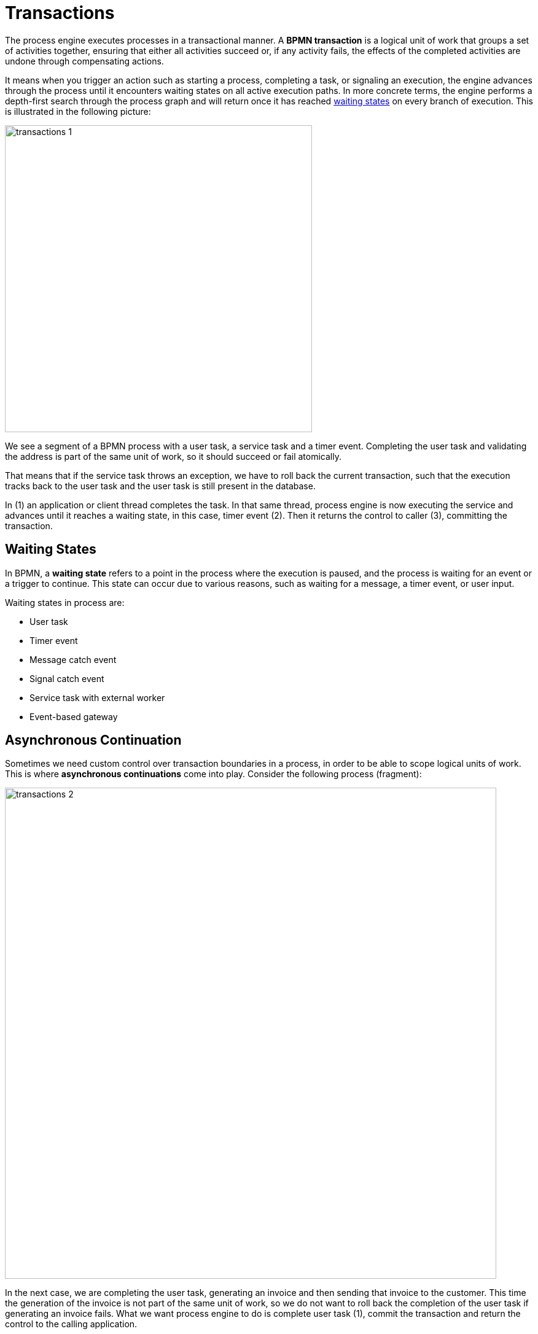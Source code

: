 = Transactions

The process engine executes processes in a transactional manner.
A *BPMN transaction* is a logical unit of work that groups a set of activities together,
ensuring that either all activities succeed or, if any activity fails,
the effects of the completed activities are undone through compensating actions.

It means when you trigger an action such as starting a process, completing a task, or signaling an execution,
the engine advances through the process until it encounters waiting states on all active execution paths.
In more concrete terms,
the engine performs a depth-first search through the process graph
and will return once it has reached <<waiting-states,waiting states>> on every branch of execution.
This is illustrated in the following picture:

image::transactions/transactions-1.png[,500]

We see a segment of a BPMN process with a user task, a service task and a timer event.
Completing the user task and validating the address is part of the same unit of work,
so it should succeed or fail atomically.

That means that if the service task throws an exception, we have to roll back the current transaction,
such that the execution tracks back to the user task and the user task is still present in the database.

In (1) an application or client thread completes the task.
In that same thread,
process engine is now executing the service and advances until it reaches a waiting state,
in this case, timer event (2).
Then it returns the control to caller (3),
committing the transaction.

[[waiting-states]]
== Waiting States
In BPMN, a *waiting state* refers to a point in the process where the execution is paused,
and the process is waiting for an event or a trigger to continue.
This state can occur due to various reasons, such as waiting for a message, a timer event, or user input.

Waiting states in process are:

* User task
* Timer event
* Message catch event
* Signal catch event
* Service task with external worker
* Event-based gateway


[[asynchronous-continuation]]
== Asynchronous Continuation

Sometimes we need custom control over transaction boundaries in a process,
in order to be able to scope logical units of work.
This is where *asynchronous continuations* come into play.
Consider the following process (fragment):

image::bpm:/transactions/transactions-2.png[,800]

In the next case, we are completing the user task, generating an invoice and then sending that invoice to the customer.
This time the generation of the invoice is not part of the same unit of work,
so we do not want to roll back the completion of the user task if generating an invoice fails.
What we want process engine to do is complete user task (1),
commit the transaction and return the control to the calling application.

Then we want to generate the invoice asynchronously, in a background thread.
This background thread is the xref:bpm:job-executor.adoc[Job Executor] (actually a thread pool)
that periodically polls the database for jobs.
Behind the scenes, when we reach the "generate invoice" task, we are creating a job "message" for the process engine
to continue the process later and persisting it into the database.
This job is then picked up by the job executor and executed.

To use this feature, we have to set the async property `true`.

image::transactions/async-property.png[,400]

In the XML, it is presented by the attribute `flowable:async="true"`.

[source,xml]
----
<serviceTask id="Activity_0pzv18b" name="Generate invoice"
 flowable:async="true" />
----

The *async* attribute is applicable to:

* Service task
* Script task
* Business rule task
* Email sending task
* Embedded subprocess
* Call activity


[[fail-retry]]
== Fail Retry

In BPMN, the concept of *fail retry* refers to the mechanisms implemented to handle failures in service tasks.
When a task fails due to an error,
the BPMN engine can automatically retry the execution of that task based on predefined configurations.
There are two parameters:

* Number of retries
* Delay between retries

If the task returns BPMN error, Job Executor waits a specified time and tries to execute the task again.
If the maximum number of retries is reached and the task still fails, an incident is created,
allowing for manual intervention or further error handling.

[IMPORTANT]
====
Fail retry is applicable to asynchronous tasks only.
====

[NOTE]
====
For synchronous service tasks, retries are not automatically handled by the process engine.
If a synchronous task fails, it will throw an exception and stop the process instance.
====